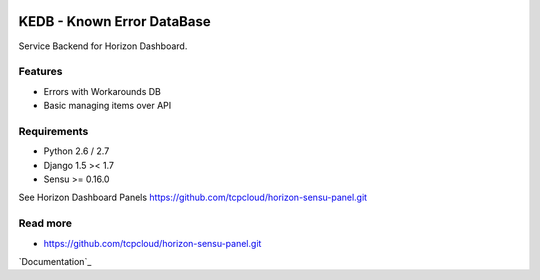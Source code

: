 |License badge|

===========================
KEDB - Known Error DataBase
===========================

Service Backend for Horizon Dashboard.

Features
--------

* Errors with Workarounds DB
* Basic managing items over API

Requirements
------------

* Python 2.6 / 2.7
* Django 1.5 >< 1.7
* Sensu >= 0.16.0

See Horizon Dashboard Panels https://github.com/tcpcloud/horizon-sensu-panel.git


Read more
---------

* https://github.com/tcpcloud/horizon-sensu-panel.git

`Documentation`_

.. |License badge| image:: http://img.shields.io/badge/license-Apache%202.0-green.svg?style=flat